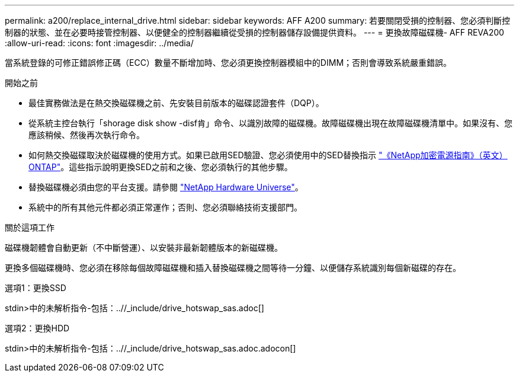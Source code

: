 ---
permalink: a200/replace_internal_drive.html 
sidebar: sidebar 
keywords: AFF A200 
summary: 若要關閉受損的控制器、您必須判斷控制器的狀態、並在必要時接管控制器、以便健全的控制器繼續從受損的控制器儲存設備提供資料。 
---
= 更換故障磁碟機- AFF REVA200
:allow-uri-read: 
:icons: font
:imagesdir: ../media/


[role="lead"]
當系統登錄的可修正錯誤修正碼（ECC）數量不斷增加時、您必須更換控制器模組中的DIMM；否則會導致系統嚴重錯誤。

.開始之前
* 最佳實務做法是在熱交換磁碟機之前、先安裝目前版本的磁碟認證套件（DQP）。
* 從系統主控台執行「shorage disk show -disf肯」命令、以識別故障的磁碟機。故障磁碟機出現在故障磁碟機清單中。如果沒有、您應該稍候、然後再次執行命令。
* 如何熱交換磁碟取決於磁碟機的使用方式。如果已啟用SED驗證、您必須使用中的SED替換指示 https://docs.netapp.com/ontap-9/topic/com.netapp.doc.pow-nve/home.html["《NetApp加密電源指南》（英文）ONTAP"]。這些指示說明更換SED之前和之後、您必須執行的其他步驟。
* 替換磁碟機必須由您的平台支援。請參閱 https://hwu.netapp.com["NetApp Hardware Universe"]。
* 系統中的所有其他元件都必須正常運作；否則、您必須聯絡技術支援部門。


.關於這項工作
磁碟機韌體會自動更新（不中斷營運）、以安裝非最新韌體版本的新磁碟機。

更換多個磁碟機時、您必須在移除每個故障磁碟機和插入替換磁碟機之間等待一分鐘、以便儲存系統識別每個新磁碟的存在。

[role="tabbed-block"]
====
.選項1：更換SSD
--
stdin>中的未解析指令-包括：..//_include/drive_hotswap_sas.adoc[]

--
.選項2：更換HDD
--
stdin>中的未解析指令-包括：..//_include/drive_hotswap_sas.adoc.adocon[]

--
====